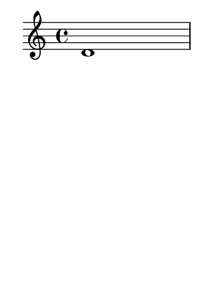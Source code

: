 \version "2.23.12"

\header {
  texidoc = "Pages can be numbered per bookpart rather than per book."
}

#(set-default-paper-size "a8")

\paper {
  bookpart-level-page-numbering = ##t
}

\book {
  \bookpart {
    \repeat unfold 5 { d'1 \pageBreak }
  }
  \bookpart {
    \repeat unfold 5 { c'1 \pageBreak }
  }
}
